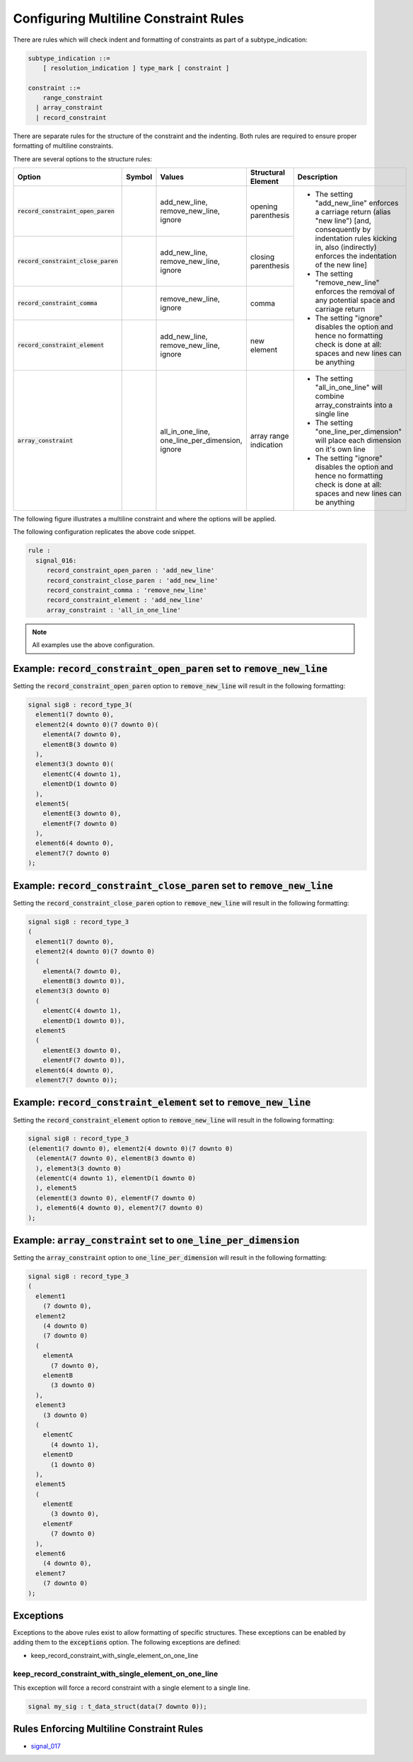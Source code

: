 
.. _configuring-multiline-constraint-rules:

Configuring Multiline Constraint Rules
--------------------------------------

There are rules which will check indent and formatting of constraints as part of a subtype_indication:

.. code-block:: text

    subtype_indication ::=
        [ resolution_indication ] type_mark [ constraint ]

    constraint ::=
        range_constraint
      | array_constraint
      | record_constraint

There are separate rules for the structure of the constraint and the indenting.
Both rules are required to ensure proper formatting of multiline constraints.

There are several options to the structure rules:

.. |values| replace::
   add_new_line, remove_new_line, ignore

.. |values2| replace::
   remove_new_line, ignore

.. |values3| replace::
   all_in_one_line, one_line_per_dimension, ignore

.. |green_diamond| image:: img/green_diamond.png

.. |red_penta_star| image:: img/red_penta_star.png

.. |purple_hexa_star| image:: img/purple_hexa_star.png

.. |orange_triangle| image:: img/orange_triangle.png

.. |grey_box| image:: img/grey_box.png

.. |add_new_line| replace::
   The setting "add_new_line" enforces a carriage return (alias "new line") [and, consequently by indentation rules kicking in, also (indirectly) enforces the indentation of the new line]

.. |remove_new_line| replace::
   The setting "remove_new_line" enforces the removal of any potential space and carriage return

.. |ignore| replace::
   The setting "ignore" disables the option and hence no formatting check is done at all: spaces and new lines can be anything

.. |all_in_one_line| replace::
   The setting "all_in_one_line" will combine array_constraints into a single line

.. |one_line_per_dimension| replace::
   The setting "one_line_per_dimension" will place each dimension on it's own line

+---------------------------------------+--------------------+-----------+------------------------+----------------------------+
| Option                                | Symbol             | Values    | Structural Element     | Description                |
+=======================================+====================+===========+========================+============================+
| :code:`record_constraint_open_paren`  | |green_diamond|    | |values|  | opening parenthesis    | * |add_new_line|           |
+---------------------------------------+--------------------+-----------+------------------------+ * |remove_new_line|        |
| :code:`record_constraint_close_paren` | |red_penta_star|   | |values|  | closing parenthesis    | * |ignore|                 |
+---------------------------------------+--------------------+-----------+------------------------+                            |
| :code:`record_constraint_comma`       | |purple_hexa_star| | |values2| | comma                  |                            |
+---------------------------------------+--------------------+-----------+------------------------+                            |
| :code:`record_constraint_element`     | |orange_triangle|  | |values|  | new element            |                            |
+---------------------------------------+--------------------+-----------+------------------------+----------------------------+
| :code:`array_constraint`              | |grey_box|         | |values3| | array range indication | * |all_in_one_line|        |
|                                       |                    |           |                        | * |one_line_per_dimension| |
|                                       |                    |           |                        | * |ignore|                 |
+---------------------------------------+--------------------+-----------+------------------------+----------------------------+

The following figure illustrates a multiline constraint and where the options will be applied.

.. image:: img/constraints_code.png

The following configuration replicates the above code snippet.

.. code-block:: yaml

   rule :
     signal_016:
        record_constraint_open_paren : 'add_new_line'
        record_constraint_close_paren : 'add_new_line'
        record_constraint_comma : 'remove_new_line'
        record_constraint_element : 'add_new_line'
        array_constraint : 'all_in_one_line'

.. NOTE:: All examples use the above configuration.

Example: :code:`record_constraint_open_paren` set to :code:`remove_new_line`
############################################################################

Setting the :code:`record_constraint_open_paren` option to :code:`remove_new_line` will result in the following formatting:

.. code-block:: vhdl

   signal sig8 : record_type_3(
     element1(7 downto 0),
     element2(4 downto 0)(7 downto 0)(
       elementA(7 downto 0),
       elementB(3 downto 0)
     ),
     element3(3 downto 0)(
       elementC(4 downto 1),
       elementD(1 downto 0)
     ),
     element5(
       elementE(3 downto 0),
       elementF(7 downto 0)
     ),
     element6(4 downto 0),
     element7(7 downto 0)
   );

Example: :code:`record_constraint_close_paren` set to :code:`remove_new_line`
#############################################################################

Setting the :code:`record_constraint_close_paren` option to :code:`remove_new_line` will result in the following formatting:

.. code-block:: vhdl

   signal sig8 : record_type_3
   (
     element1(7 downto 0),
     element2(4 downto 0)(7 downto 0)
     (
       elementA(7 downto 0),
       elementB(3 downto 0)),
     element3(3 downto 0)
     (
       elementC(4 downto 1),
       elementD(1 downto 0)),
     element5
     (
       elementE(3 downto 0),
       elementF(7 downto 0)),
     element6(4 downto 0),
     element7(7 downto 0));

Example: :code:`record_constraint_element` set to :code:`remove_new_line`
#########################################################################

Setting the :code:`record_constraint_element` option to :code:`remove_new_line` will result in the following formatting:

.. code-block:: vhdl

   signal sig8 : record_type_3
   (element1(7 downto 0), element2(4 downto 0)(7 downto 0)
     (elementA(7 downto 0), elementB(3 downto 0)
     ), element3(3 downto 0)
     (elementC(4 downto 1), elementD(1 downto 0)
     ), element5
     (elementE(3 downto 0), elementF(7 downto 0)
     ), element6(4 downto 0), element7(7 downto 0)
   );

Example: :code:`array_constraint` set to :code:`one_line_per_dimension`
#######################################################################

Setting the :code:`array_constraint` option to :code:`one_line_per_dimension` will result in the following formatting:

.. code-block:: vhdl

   signal sig8 : record_type_3
   (
     element1
       (7 downto 0),
     element2
       (4 downto 0)
       (7 downto 0)
     (
       elementA
         (7 downto 0),
       elementB
         (3 downto 0)
     ),
     element3
       (3 downto 0)
     (
       elementC
         (4 downto 1),
       elementD
         (1 downto 0)
     ),
     element5
     (
       elementE
         (3 downto 0),
       elementF
         (7 downto 0)
     ),
     element6
       (4 downto 0),
     element7
       (7 downto 0)
   );

Exceptions
##########

Exceptions to the above rules exist to allow formatting of specific structures.
These exceptions can be enabled by adding them to the :code:`exceptions` option.
The following exceptions are defined:

* keep_record_constraint_with_single_element_on_one_line

keep_record_constraint_with_single_element_on_one_line
^^^^^^^^^^^^^^^^^^^^^^^^^^^^^^^^^^^^^^^^^^^^^^^^^^^^^^

This exception will force a record constraint with a single element to a single line.

.. code-block:: vhdl

   signal my_sig : t_data_struct(data(7 downto 0));

Rules Enforcing Multiline Constraint Rules
##########################################

* `signal_017 <signal_rules.html#signal-017>`_
